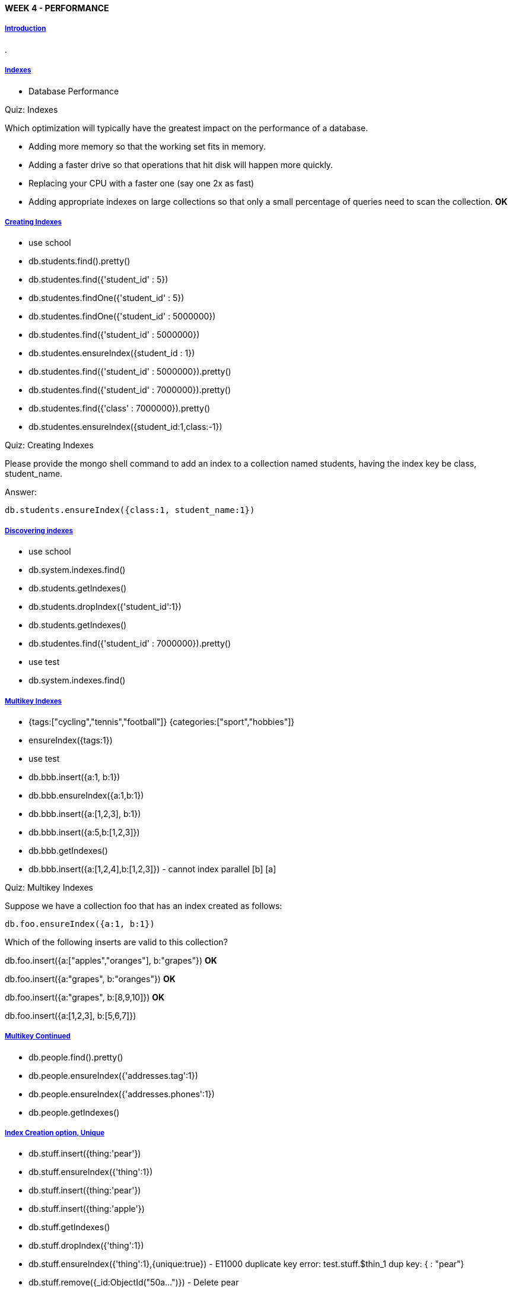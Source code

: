 [[mongo-m101j-week4]]

////
a=&#225; e=&#233; i=&#237; o=&#243; u=&#250;

A=&#193; E=&#201; I=&#205; O=&#211; U=&#218;

n=&#241; N=&#209;
////


==== WEEK 4 - PERFORMANCE

===== https://www.youtube.com/watch?feature=player_embedded&v=MA0QpaGggY8[Introduction]

.

===== https://www.youtube.com/watch?feature=player_embedded&v=kkIAqyqYOCc[Indexes]

* Database Performance

Quiz: Indexes

Which optimization will typically have the greatest impact on the performance of a database.

* Adding more memory so that the working set fits in memory.

* Adding a faster drive so that operations that hit disk will happen more quickly.

* Replacing your CPU with a faster one (say one 2x as fast)

* Adding appropriate indexes on large collections so that only a small percentage of queries need to scan the collection. *OK*


===== https://www.youtube.com/watch?feature=player_emb|[Creating Indexes]

* use school

* db.students.find().pretty()

* db.studentes.find({'student_id' : 5})

* db.studentes.findOne({'student_id' : 5})

* db.studentes.findOne({'student_id' : 5000000})

* db.studentes.find({'student_id' : 5000000})

* db.studentes.ensureIndex({student_id : 1})

* db.studentes.find({'student_id' : 5000000}).pretty()

* db.studentes.find({'student_id' : 7000000}).pretty()

* db.studentes.find({'class' : 7000000}).pretty()

* db.studentes.ensureIndex({student_id:1,class:-1})

Quiz: Creating Indexes

Please provide the mongo shell command to add an index to a collection named students, having the index key be class, student_name.

Answer:
[source, console]
----
db.students.ensureIndex({class:1, student_name:1})
----

===== https://www.youtube.com/watch?feature=player_embedded&v=hH7kYu_-FXg[Discovering indexes]

* use school

* db.system.indexes.find()

* db.students.getIndexes()

* db.students.dropIndex({'student_id':1})

* db.students.getIndexes()

* db.studentes.find({'student_id' : 7000000}).pretty()

* use test

* db.system.indexes.find()

===== https://www.youtube.com/watch?feature=player_embedded&v=JO_puGONaLc[Multikey Indexes]

* {tags:["cycling","tennis","football"]}
  {categories:["sport","hobbies"]}

* ensureIndex({tags:1})

* use test

* db.bbb.insert({a:1, b:1})

* db.bbb.ensureIndex({a:1,b:1})

* db.bbb.insert({a:[1,2,3], b:1})

* db.bbb.insert({a:5,b:[1,2,3]})

* db.bbb.getIndexes()

* db.bbb.insert({a:[1,2,4],b:[1,2,3]}) - cannot index parallel [b] [a]

Quiz: Multikey Indexes

Suppose we have a collection foo that has an index created as follows:

[source, console]
----
db.foo.ensureIndex({a:1, b:1})
----

Which of the following inserts are valid to this collection?

db.foo.insert({a:["apples","oranges"], b:"grapes"}) *OK*

db.foo.insert({a:"grapes", b:"oranges"}) *OK*

db.foo.insert({a:"grapes", b:[8,9,10]}) *OK*

db.foo.insert({a:[1,2,3], b:[5,6,7]})


===== https://www.youtube.com/watch?feature=player_embedded&v=mPSGG2p33RQ[Multikey Continued]

* db.people.find().pretty()

* db.people.ensureIndex({'addresses.tag':1})

* db.people.ensureIndex({'addresses.phones':1})

* db.people.getIndexes()

===== https://www.youtube.com/watch?feature=player_embedded&v=764mQG1iL8E[Index Creation option, Unique]

* db.stuff.insert({thing:'pear'})

* db.stuff.ensureIndex({'thing':1})

* db.stuff.insert({thing:'pear'})

* db.stuff.insert({thing:'apple'})

* db.stuff.getIndexes()

* db.stuff.dropIndex({'thing':1})

* db.stuff.ensureIndex({'thing':1},{unique:true}) - E11000 duplicate key error: test.stuff.$thin_1 dup key: { : "pear"}

* db.stuff.remove({_id:ObjectId("50a...")}) - Delete pear

* db.stuff.ensureIndex({'thing':1},{unique:true})

* db.stuff.getIndexes()

* db.stuff.find()

* db.stuff.insert({thing:'pear'}) - E11000 duplicate key error index: test.stuff.$thing_1 dup key: { : "apple"}

* db.stuff.insert({_id:1, b:1})

* db.stuff.insert({_id:1, b:2})  - E11000 duplicate key error index: test.stuff.$_id_ dup key: { : 1.0}

Quiz: Index Creation option, Unique

Please provide the mongo shell command to add a unique index to the collection students on the keys student_id, class_id.

Answer:
[source, console]
----
db.students.ensureIndex({student_id:1, class_id:1}, {unique:true})
----

===== https://www.youtube.com/watch?feature=player_embedded&v=YJaWPXNGvoU[Index Creation, Removing Dups]

.

===== https://www.youtube.com/watch?feature=player_embedded&v=s4sYwLndtTI[Index Creation, Sparse]

.

===== https://www.youtube.com/watch?feature=player_embedded&v=28wCvoXmY7A[Index Creation, Background]

.

===== https://www.youtube.com/watch?feature=player_embedded&v=inmABt5RKf0[Using Explain]

.

===== https://www.youtube.com/watch?feature=player_embedded&v=Lwms58Y_3Jc[When is an index used?]

.

===== https://www.youtube.com/watch?feature=player_embedded&v=oywrqWNY46s[How large is your index?]

.

===== https://www.youtube.com/watch?feature=player_embedded&v=xiujksUfzUA[Index Cardinality]

.

===== https://www.youtube.com/watch?feature=player_embedded&v=On8HHR1agsI[Index Selectivity]

.

===== https://www.youtube.com/watch?feature=player_embedded&v=ksOn-SkaIcg[Hinting an Index]

.

===== https://www.youtube.com/watch?feature=player_embedded&v=dlKcfo7WtGU[Hinting in Java]

.

===== https://www.youtube.com/watch?feature=player_embedded&v=1sADN-NKwhY[Efficiency of Index Use]

.

===== https://www.youtube.com/watch?feature=player_embedded&v=UKUDYqNVL6I[Geospatial Indexes]

.

===== https://www.youtube.com/watch?feature=player_embedded&v=vY3_H4MzkIY[Geospacial Spherical]

.

===== https://www.youtube.com/watch?feature=player_embedded&v=aWuvC-O7Qkk[Logging Slow Queries]

.

===== https://www.youtube.com/watch?feature=player_embedded&v=pN1Yhrup9-I[Profiling]

.

===== https://www.youtube.com/watch?feature=player_embedded&v=D9YLXgy7NYo[Mongotop]

.

===== https://www.youtube.com/watch?feature=player_embedded&v=eLWQO_AJmrI[Mongostat]

.

===== https://www.youtube.com/watch?feature=player_embedded&v=BDxT-VZdYqc[Sharding Overview]

.

===== https://www.youtube.com/watch?feature=player_embedded&v=0tpXSPgYk4I[HW 4.1]

Homework: HW 4.1

Suppose you have a collection with the following indexes:

[source, console]
----
> db.products.getIndexes()
[
	{
		"v" : 1,
		"key" : {
			"_id" : 1
		},
		"ns" : "store.products",
		"name" : "_id_"
	},
	{
		"v" : 1,
		"key" : {
			"sku" : 1,
			"unique" : true
		},
		"ns" : "store.products",
		"name" : "sku_1_unique_true"
	},
	{
		"v" : 1,
		"key" : {
			"price" : -1
		},
		"ns" : "store.products",
		"name" : "price_-1"
	},
	{
		"v" : 1,
		"key" : {
			"description" : 1
		},
		"ns" : "store.products",
		"name" : "description_1"
	},
	{
		"v" : 1,
		"key" : {
			"category" : 1,
			"brand" : 1
		},
		"ns" : "store.products",
		"name" : "category_1_brand_1"
	},
	{
		"v" : 1,
		"key" : {
			"reviews.author" : 1
		},
		"ns" : "store.products",
		"name" : "reviews.author_1"
	}
----

Which of the following queries can utilize an index. Check all that apply. https://www.youtube.com/watch?feature=player_embedded&v=ecMrwMMBqIg[Answer]

* db.products.find({'brand':"GE"})

* db.products.find({'brand':"GE"}).sort({price:1}) *OK*

* db.products.find({$and:[{price:{$gt:30}},{price:{$lt:50}}]}).sort({brand:1}) *OK*

* db.products.find({brand:'GE'}).sort({category:1, brand:-1}).explain()



===== https://www.youtube.com/watch?feature=player_embedded&v=Zz8TerE95Ss[HW 4.2]

Homework: HW 4.2

Suppose you have a collection called tweets whose documents contain information about the created_at time of the tweet and the user's followers_count
at the time they issued the tweet. What can you infer from the following explain output?

[source, console]
----
db.tweets.find({"user.followers_count":{$gt:1000}}).sort({"created_at" : 1 }).limit(10).skip(5000).explain()
{
        "cursor" : "BtreeCursor created_at_-1 reverse",
        "isMultiKey" : false,
        "n" : 10,
        "nscannedObjects" : 46462,
        "nscanned" : 46462,
        "nscannedObjectsAllPlans" : 49763,
        "nscannedAllPlans" : 49763,
        "scanAndOrder" : false,
        "indexOnly" : false,
        "nYields" : 0,
        "nChunkSkips" : 0,
        "millis" : 205,
        "indexBounds" : {
                "created_at" : [
                        [
                                {
                                        "$minElement" : 1
                                },
                                {
                                        "$maxElement" : 1
                                }
                        ]
                ]
        },
        "server" : "localhost.localdomain:27017"
}
----

https://www.youtube.com/watch?feature=player_embedded&v=LrsbQkNztMY[Answer]

* This query performs a collection scan. *OK*

* The query uses an index to determine the order in which to return result documents. *OK*

* The query uses an index to determine which documents match.

* The query returns 46462 documents.

* The query visits 46462 documents. *OK*

* The query is a "covered index query".


===== https://www.youtube.com/watch?feature=player_embedded&v=K-oXNC7voR8[HW 4.3]

Homework: HW 4.3

Making the Blog fast

Please download hw4-3.tgz or hw4-3.zip to get started. This assignment requires Mongo 2.2 or above.

In this homework assignment you will be adding some indexes to the post collection to make the blog fast.

We have provided the full code for the blog application and you don't need to make any changes, or even run the blog. But you can, for fun.

We are also providing a patriotic (if you are an American) data set for the blog. There are 1000 entries with lots of comments and tags. You must load this dataset to complete the problem.

[source, console]
----
# from the mongo shell
use blog
db.posts.drop()
# from the terminal window
mongoimport -d blog -c posts < posts.json
----

The blog has been enhanced so that it can also display the top 10 most recent posts by tag.

There are hyperlinks from the post tags to the page that displays the 10 most recent blog entries for that tag. (run the blog and it will be obvious)

Your assignment is to make the following blog pages fast:

* The blog home page

* The page that displays blog posts by tag (http://localhost:8082/tag/whatever)

* The page that displays a blog entry by permalink (http://localhost:8082/post/permalink)

By fast, we mean that indexes should be in place to satisfy these queries such that we only need to scan the number of documents we are going to return.

To figure out what queries you need to optimize, you can read the code and see what it does to display those pages. Isolate those queries and use explain to explore.

Once you have added the indexes to make those pages fast run the following.

[source, console]
----
python validate.py
----

(note that for folks who are using MongoLabs or MongoHQ there are some command line options to validate.py to make it possible to use those services) Now enter the validation code below.

https://www.youtube.com/watch?feature=player_embedded&v=pDtSL7gbQa4[Answer]
[source, console]
----
34f9jr29sh29f20fsplinv
----

===== [HW 4.4]

Homework: HW 4.4

In this problem you will analyze a profile log taken from a mongoDB instance. To start, please download sysprofile.json and import it with the following command:

[source, console]
----
mongoimport -d m101 -c profile < sysprofile.json
----

Now query the profile data, looking for all queries to the students collection in the database school2, sorted in order
of decreasing latency. What is the latency of the longest running operation to the collection, in milliseconds?


* 4715

* 34430

* 5018

* 15820

* 3217
